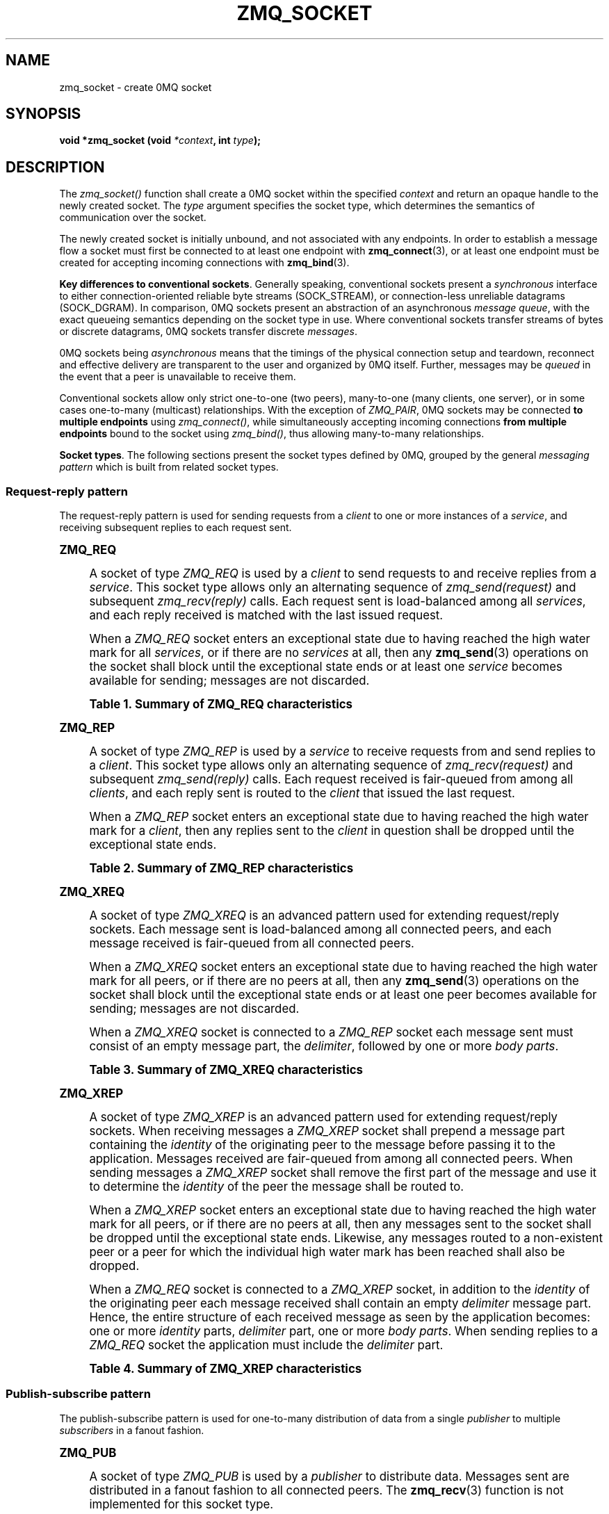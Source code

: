 '\" t
.\"     Title: zmq_socket
.\"    Author: [see the "AUTHORS" section]
.\" Generator: DocBook XSL Stylesheets v1.75.2 <http://docbook.sf.net/>
.\"      Date: 10/15/2010
.\"    Manual: 0MQ Manual
.\"    Source: 0MQ 2.0.10
.\"  Language: English
.\"
.TH "ZMQ_SOCKET" "3" "10/15/2010" "0MQ 2\&.0\&.10" "0MQ Manual"
.\" -----------------------------------------------------------------
.\" * Define some portability stuff
.\" -----------------------------------------------------------------
.\" ~~~~~~~~~~~~~~~~~~~~~~~~~~~~~~~~~~~~~~~~~~~~~~~~~~~~~~~~~~~~~~~~~
.\" http://bugs.debian.org/507673
.\" http://lists.gnu.org/archive/html/groff/2009-02/msg00013.html
.\" ~~~~~~~~~~~~~~~~~~~~~~~~~~~~~~~~~~~~~~~~~~~~~~~~~~~~~~~~~~~~~~~~~
.ie \n(.g .ds Aq \(aq
.el       .ds Aq '
.\" -----------------------------------------------------------------
.\" * set default formatting
.\" -----------------------------------------------------------------
.\" disable hyphenation
.nh
.\" disable justification (adjust text to left margin only)
.ad l
.\" -----------------------------------------------------------------
.\" * MAIN CONTENT STARTS HERE *
.\" -----------------------------------------------------------------
.SH "NAME"
zmq_socket \- create 0MQ socket
.SH "SYNOPSIS"
.sp
\fBvoid *zmq_socket (void \fR\fB\fI*context\fR\fR\fB, int \fR\fB\fItype\fR\fR\fB);\fR
.SH "DESCRIPTION"
.sp
The \fIzmq_socket()\fR function shall create a 0MQ socket within the specified \fIcontext\fR and return an opaque handle to the newly created socket\&. The \fItype\fR argument specifies the socket type, which determines the semantics of communication over the socket\&.
.sp
The newly created socket is initially unbound, and not associated with any endpoints\&. In order to establish a message flow a socket must first be connected to at least one endpoint with \fBzmq_connect\fR(3), or at least one endpoint must be created for accepting incoming connections with \fBzmq_bind\fR(3)\&.
.PP
\fBKey differences to conventional sockets\fR. Generally speaking, conventional sockets present a
\fIsynchronous\fR
interface to either connection\-oriented reliable byte streams (SOCK_STREAM), or connection\-less unreliable datagrams (SOCK_DGRAM)\&. In comparison, 0MQ sockets present an abstraction of an asynchronous
\fImessage queue\fR, with the exact queueing semantics depending on the socket type in use\&. Where conventional sockets transfer streams of bytes or discrete datagrams, 0MQ sockets transfer discrete
\fImessages\fR\&.
.sp
0MQ sockets being \fIasynchronous\fR means that the timings of the physical connection setup and teardown, reconnect and effective delivery are transparent to the user and organized by 0MQ itself\&. Further, messages may be \fIqueued\fR in the event that a peer is unavailable to receive them\&.
.sp
Conventional sockets allow only strict one\-to\-one (two peers), many\-to\-one (many clients, one server), or in some cases one\-to\-many (multicast) relationships\&. With the exception of \fIZMQ_PAIR\fR, 0MQ sockets may be connected \fBto multiple endpoints\fR using \fIzmq_connect()\fR, while simultaneously accepting incoming connections \fBfrom multiple endpoints\fR bound to the socket using \fIzmq_bind()\fR, thus allowing many\-to\-many relationships\&.
.PP
\fBSocket types\fR. The following sections present the socket types defined by 0MQ, grouped by the general
\fImessaging pattern\fR
which is built from related socket types\&.
.SS "Request\-reply pattern"
.sp
The request\-reply pattern is used for sending requests from a \fIclient\fR to one or more instances of a \fIservice\fR, and receiving subsequent replies to each request sent\&.
.sp
.it 1 an-trap
.nr an-no-space-flag 1
.nr an-break-flag 1
.br
.ps +1
\fBZMQ_REQ\fR
.RS 4
.sp
A socket of type \fIZMQ_REQ\fR is used by a \fIclient\fR to send requests to and receive replies from a \fIservice\fR\&. This socket type allows only an alternating sequence of \fIzmq_send(request)\fR and subsequent \fIzmq_recv(reply)\fR calls\&. Each request sent is load\-balanced among all \fIservices\fR, and each reply received is matched with the last issued request\&.
.sp
When a \fIZMQ_REQ\fR socket enters an exceptional state due to having reached the high water mark for all \fIservices\fR, or if there are no \fIservices\fR at all, then any \fBzmq_send\fR(3) operations on the socket shall block until the exceptional state ends or at least one \fIservice\fR becomes available for sending; messages are not discarded\&.
.sp
.it 1 an-trap
.nr an-no-space-flag 1
.nr an-break-flag 1
.br
.B Table\ \&1.\ \&Summary of ZMQ_REQ characteristics
.TS
tab(:);
lt lt
lt lt
lt lt
lt lt
lt lt
lt lt.
T{
.sp
Compatible peer sockets
T}:T{
.sp
\fIZMQ_REP\fR
T}
T{
.sp
Direction
T}:T{
.sp
Bidirectional
T}
T{
.sp
Send/receive pattern
T}:T{
.sp
Send, Receive, Send, Receive, \&...
T}
T{
.sp
Outgoing routing strategy
T}:T{
.sp
Load\-balanced
T}
T{
.sp
Incoming routing strategy
T}:T{
.sp
Last peer
T}
T{
.sp
ZMQ_HWM option action
T}:T{
.sp
Block
T}
.TE
.sp 1
.RE
.sp
.it 1 an-trap
.nr an-no-space-flag 1
.nr an-break-flag 1
.br
.ps +1
\fBZMQ_REP\fR
.RS 4
.sp
A socket of type \fIZMQ_REP\fR is used by a \fIservice\fR to receive requests from and send replies to a \fIclient\fR\&. This socket type allows only an alternating sequence of \fIzmq_recv(request)\fR and subsequent \fIzmq_send(reply)\fR calls\&. Each request received is fair\-queued from among all \fIclients\fR, and each reply sent is routed to the \fIclient\fR that issued the last request\&.
.sp
When a \fIZMQ_REP\fR socket enters an exceptional state due to having reached the high water mark for a \fIclient\fR, then any replies sent to the \fIclient\fR in question shall be dropped until the exceptional state ends\&.
.sp
.it 1 an-trap
.nr an-no-space-flag 1
.nr an-break-flag 1
.br
.B Table\ \&2.\ \&Summary of ZMQ_REP characteristics
.TS
tab(:);
lt lt
lt lt
lt lt
lt lt
lt lt
lt lt.
T{
.sp
Compatible peer sockets
T}:T{
.sp
\fIZMQ_REQ\fR
T}
T{
.sp
Direction
T}:T{
.sp
Bidirectional
T}
T{
.sp
Send/receive pattern
T}:T{
.sp
Receive, Send, Receive, Send, \&...
T}
T{
.sp
Incoming routing strategy
T}:T{
.sp
Fair\-queued
T}
T{
.sp
Outgoing routing stratagy
T}:T{
.sp
Last peer
T}
T{
.sp
ZMQ_HWM option action
T}:T{
.sp
Drop
T}
.TE
.sp 1
.RE
.sp
.it 1 an-trap
.nr an-no-space-flag 1
.nr an-break-flag 1
.br
.ps +1
\fBZMQ_XREQ\fR
.RS 4
.sp
A socket of type \fIZMQ_XREQ\fR is an advanced pattern used for extending request/reply sockets\&. Each message sent is load\-balanced among all connected peers, and each message received is fair\-queued from all connected peers\&.
.sp
When a \fIZMQ_XREQ\fR socket enters an exceptional state due to having reached the high water mark for all peers, or if there are no peers at all, then any \fBzmq_send\fR(3) operations on the socket shall block until the exceptional state ends or at least one peer becomes available for sending; messages are not discarded\&.
.sp
When a \fIZMQ_XREQ\fR socket is connected to a \fIZMQ_REP\fR socket each message sent must consist of an empty message part, the \fIdelimiter\fR, followed by one or more \fIbody parts\fR\&.
.sp
.it 1 an-trap
.nr an-no-space-flag 1
.nr an-break-flag 1
.br
.B Table\ \&3.\ \&Summary of ZMQ_XREQ characteristics
.TS
tab(:);
lt lt
lt lt
lt lt
lt lt
lt lt
lt lt.
T{
.sp
Compatible peer sockets
T}:T{
.sp
\fIZMQ_XREP\fR, \fIZMQ_REP\fR
T}
T{
.sp
Direction
T}:T{
.sp
Bidirectional
T}
T{
.sp
Send/receive pattern
T}:T{
.sp
Unrestricted
T}
T{
.sp
Outgoing routing strategy
T}:T{
.sp
Load\-balanced
T}
T{
.sp
Incoming routing strategy
T}:T{
.sp
Fair\-queued
T}
T{
.sp
ZMQ_HWM option action
T}:T{
.sp
Block
T}
.TE
.sp 1
.RE
.sp
.it 1 an-trap
.nr an-no-space-flag 1
.nr an-break-flag 1
.br
.ps +1
\fBZMQ_XREP\fR
.RS 4
.sp
A socket of type \fIZMQ_XREP\fR is an advanced pattern used for extending request/reply sockets\&. When receiving messages a \fIZMQ_XREP\fR socket shall prepend a message part containing the \fIidentity\fR of the originating peer to the message before passing it to the application\&. Messages received are fair\-queued from among all connected peers\&. When sending messages a \fIZMQ_XREP\fR socket shall remove the first part of the message and use it to determine the \fIidentity\fR of the peer the message shall be routed to\&.
.sp
When a \fIZMQ_XREP\fR socket enters an exceptional state due to having reached the high water mark for all peers, or if there are no peers at all, then any messages sent to the socket shall be dropped until the exceptional state ends\&. Likewise, any messages routed to a non\-existent peer or a peer for which the individual high water mark has been reached shall also be dropped\&.
.sp
When a \fIZMQ_REQ\fR socket is connected to a \fIZMQ_XREP\fR socket, in addition to the \fIidentity\fR of the originating peer each message received shall contain an empty \fIdelimiter\fR message part\&. Hence, the entire structure of each received message as seen by the application becomes: one or more \fIidentity\fR parts, \fIdelimiter\fR part, one or more \fIbody parts\fR\&. When sending replies to a \fIZMQ_REQ\fR socket the application must include the \fIdelimiter\fR part\&.
.sp
.it 1 an-trap
.nr an-no-space-flag 1
.nr an-break-flag 1
.br
.B Table\ \&4.\ \&Summary of ZMQ_XREP characteristics
.TS
tab(:);
lt lt
lt lt
lt lt
lt lt
lt lt
lt lt.
T{
.sp
Compatible peer sockets
T}:T{
.sp
\fIZMQ_XREQ\fR, \fIZMQ_REQ\fR
T}
T{
.sp
Direction
T}:T{
.sp
Bidirectional
T}
T{
.sp
Send/receive pattern
T}:T{
.sp
Unrestricted
T}
T{
.sp
Outgoing routing strategy
T}:T{
.sp
See text
T}
T{
.sp
Incoming routing strategy
T}:T{
.sp
Fair\-queued
T}
T{
.sp
ZMQ_HWM option action
T}:T{
.sp
Drop
T}
.TE
.sp 1
.RE
.SS "Publish\-subscribe pattern"
.sp
The publish\-subscribe pattern is used for one\-to\-many distribution of data from a single \fIpublisher\fR to multiple \fIsubscribers\fR in a fanout fashion\&.
.sp
.it 1 an-trap
.nr an-no-space-flag 1
.nr an-break-flag 1
.br
.ps +1
\fBZMQ_PUB\fR
.RS 4
.sp
A socket of type \fIZMQ_PUB\fR is used by a \fIpublisher\fR to distribute data\&. Messages sent are distributed in a fanout fashion to all connected peers\&. The \fBzmq_recv\fR(3) function is not implemented for this socket type\&.
.sp
When a \fIZMQ_PUB\fR socket enters an exceptional state due to having reached the high water mark for a \fIsubscriber\fR, then any messages that would be sent to the \fIsubscriber\fR in question shall instead be dropped until the exceptional state ends\&.
.sp
.it 1 an-trap
.nr an-no-space-flag 1
.nr an-break-flag 1
.br
.B Table\ \&5.\ \&Summary of ZMQ_PUB characteristics
.TS
tab(:);
lt lt
lt lt
lt lt
lt lt
lt lt
lt lt.
T{
.sp
Compatible peer sockets
T}:T{
.sp
\fIZMQ_SUB\fR
T}
T{
.sp
Direction
T}:T{
.sp
Unidirectional
T}
T{
.sp
Send/receive pattern
T}:T{
.sp
Send only
T}
T{
.sp
Incoming routing strategy
T}:T{
.sp
N/A
T}
T{
.sp
Outgoing routing strategy
T}:T{
.sp
Fanout
T}
T{
.sp
ZMQ_HWM option action
T}:T{
.sp
Drop
T}
.TE
.sp 1
.RE
.sp
.it 1 an-trap
.nr an-no-space-flag 1
.nr an-break-flag 1
.br
.ps +1
\fBZMQ_SUB\fR
.RS 4
.sp
A socket of type \fIZMQ_SUB\fR is used by a \fIsubscriber\fR to subscribe to data distributed by a \fIpublisher\fR\&. Initially a \fIZMQ_SUB\fR socket is not subscribed to any messages, use the \fIZMQ_SUBSCRIBE\fR option of \fBzmq_setsockopt\fR(3) to specify which messages to subscribe to\&. The \fIzmq_send()\fR function is not implemented for this socket type\&.
.sp
.it 1 an-trap
.nr an-no-space-flag 1
.nr an-break-flag 1
.br
.B Table\ \&6.\ \&Summary of ZMQ_SUB characteristics
.TS
tab(:);
lt lt
lt lt
lt lt
lt lt
lt lt
lt lt.
T{
.sp
Compatible peer sockets
T}:T{
.sp
\fIZMQ_PUB\fR
T}
T{
.sp
Direction
T}:T{
.sp
Unidirectional
T}
T{
.sp
Send/receive pattern
T}:T{
.sp
Receive only
T}
T{
.sp
Incoming routing strategy
T}:T{
.sp
Fair\-queued
T}
T{
.sp
Outgoing routing strategy
T}:T{
.sp
N/A
T}
T{
.sp
ZMQ_HWM option action
T}:T{
.sp
N/A
T}
.TE
.sp 1
.RE
.SS "Pipeline pattern"
.sp
The pipeline pattern is used for distributing data to \fInodes\fR arranged in a pipeline\&. Data always flows down the pipeline, and each stage of the pipeline is connected to at least one \fInode\fR\&. When a pipeline stage is connected to multiple \fInodes\fR data is load\-balanced among all connected \fInodes\fR\&.
.sp
.it 1 an-trap
.nr an-no-space-flag 1
.nr an-break-flag 1
.br
.ps +1
\fBZMQ_PUSH\fR
.RS 4
.sp
A socket of type \fIZMQ_PUSH\fR is used by a pipeline \fInode\fR to send messages to downstream pipeline \fInodes\fR\&. Messages are load\-balanced to all connected downstream \fInodes\fR\&. The \fIzmq_recv()\fR function is not implemented for this socket type\&.
.sp
When a \fIZMQ_PUSH\fR socket enters an exceptional state due to having reached the high water mark for all downstream \fInodes\fR, or if there are no downstream \fInodes\fR at all, then any \fBzmq_send\fR(3) operations on the socket shall block until the exceptional state ends or at least one downstream \fInode\fR becomes available for sending; messages are not discarded\&.
.sp
Deprecated alias: \fIZMQ_DOWNSTREAM\fR\&.
.sp
.it 1 an-trap
.nr an-no-space-flag 1
.nr an-break-flag 1
.br
.B Table\ \&7.\ \&Summary of ZMQ_PUSH characteristics
.TS
tab(:);
lt lt
lt lt
lt lt
lt lt
lt lt
lt lt.
T{
.sp
Compatible peer sockets
T}:T{
.sp
\fIZMQ_PULL\fR
T}
T{
.sp
Direction
T}:T{
.sp
Unidirectional
T}
T{
.sp
Send/receive pattern
T}:T{
.sp
Send only
T}
T{
.sp
Incoming routing strategy
T}:T{
.sp
N/A
T}
T{
.sp
Outgoing routing strategy
T}:T{
.sp
Load\-balanced
T}
T{
.sp
ZMQ_HWM option action
T}:T{
.sp
Block
T}
.TE
.sp 1
.RE
.sp
.it 1 an-trap
.nr an-no-space-flag 1
.nr an-break-flag 1
.br
.ps +1
\fBZMQ_PULL\fR
.RS 4
.sp
A socket of type \fIZMQ_PULL\fR is used by a pipeline \fInode\fR to receive messages from upstream pipeline \fInodes\fR\&. Messages are fair\-queued from among all connected upstream \fInodes\fR\&. The \fIzmq_send()\fR function is not implemented for this socket type\&.
.sp
Deprecated alias: \fIZMQ_UPSTREAM\fR\&.
.sp
.it 1 an-trap
.nr an-no-space-flag 1
.nr an-break-flag 1
.br
.B Table\ \&8.\ \&Summary of ZMQ_PULL characteristics
.TS
tab(:);
lt lt
lt lt
lt lt
lt lt
lt lt
lt lt.
T{
.sp
Compatible peer sockets
T}:T{
.sp
\fIZMQ_PUSH\fR
T}
T{
.sp
Direction
T}:T{
.sp
Unidirectional
T}
T{
.sp
Send/receive pattern
T}:T{
.sp
Receive only
T}
T{
.sp
Incoming routing strategy
T}:T{
.sp
Fair\-queued
T}
T{
.sp
Outgoing routing strategy
T}:T{
.sp
N/A
T}
T{
.sp
ZMQ_HWM option action
T}:T{
.sp
N/A
T}
.TE
.sp 1
.RE
.SS "Exclusive pair pattern"
.sp
The exclusive pair is an advanced pattern used for communicating exclusively between two peers\&.
.sp
.it 1 an-trap
.nr an-no-space-flag 1
.nr an-break-flag 1
.br
.ps +1
\fBZMQ_PAIR\fR
.RS 4
.sp
A socket of type \fIZMQ_PAIR\fR can only be connected to a single peer at any one time\&. No message routing or filtering is performed on messages sent over a \fIZMQ_PAIR\fR socket\&.
.sp
When a \fIZMQ_PAIR\fR socket enters an exceptional state due to having reached the high water mark for the connected peer, or if no peer is connected, then any \fBzmq_send\fR(3) operations on the socket shall block until the peer becomes available for sending; messages are not discarded\&.
.if n \{\
.sp
.\}
.RS 4
.it 1 an-trap
.nr an-no-space-flag 1
.nr an-break-flag 1
.br
.ps +1
\fBNote\fR
.ps -1
.br
.sp
\fIZMQ_PAIR\fR sockets are experimental, and are currently missing several features such as auto\-reconnection\&.
.sp .5v
.RE
.sp
.it 1 an-trap
.nr an-no-space-flag 1
.nr an-break-flag 1
.br
.B Table\ \&9.\ \&Summary of ZMQ_PAIR characteristics
.TS
tab(:);
lt lt
lt lt
lt lt
lt lt
lt lt
lt lt.
T{
.sp
Compatible peer sockets
T}:T{
.sp
\fIZMQ_PAIR\fR
T}
T{
.sp
Direction
T}:T{
.sp
Bidirectional
T}
T{
.sp
Send/receive pattern
T}:T{
.sp
Unrestricted
T}
T{
.sp
Incoming routing strategy
T}:T{
.sp
N/A
T}
T{
.sp
Outgoing routing strategy
T}:T{
.sp
N/A
T}
T{
.sp
ZMQ_HWM option action
T}:T{
.sp
Block
T}
.TE
.sp 1
.RE
.SH "RETURN VALUE"
.sp
The \fIzmq_socket()\fR function shall return an opaque handle to the newly created socket if successful\&. Otherwise, it shall return NULL and set \fIerrno\fR to one of the values defined below\&.
.SH "ERRORS"
.PP
\fBEINVAL\fR
.RS 4
The requested socket
\fItype\fR
is invalid\&.
.RE
.PP
\fBEMTHREAD\fR
.RS 4
The maximum number of sockets within this
\fIcontext\fR
has been exceeded\&.
.RE
.PP
\fBEFAULT\fR
.RS 4
The provided
\fIcontext\fR
was not valid (NULL)\&.
.RE
.SH "SEE ALSO"
.sp
\fBzmq_init\fR(3) \fBzmq_setsockopt\fR(3) \fBzmq_bind\fR(3) \fBzmq_connect\fR(3) \fBzmq_send\fR(3) \fBzmq_recv\fR(3) \fBzmq\fR(7)
.SH "AUTHORS"
.sp
The 0MQ documentation was written by Martin Sustrik <\m[blue]\fBsustrik@250bpm\&.com\fR\m[]\&\s-2\u[1]\d\s+2> and Martin Lucina <\m[blue]\fBmato@kotelna\&.sk\fR\m[]\&\s-2\u[2]\d\s+2>\&.
.SH "NOTES"
.IP " 1." 4
sustrik@250bpm.com
.RS 4
\%mailto:sustrik@250bpm.com
.RE
.IP " 2." 4
mato@kotelna.sk
.RS 4
\%mailto:mato@kotelna.sk
.RE
